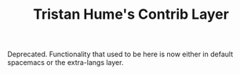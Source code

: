 #+TITLE: Tristan Hume's Contrib Layer

Deprecated. Functionality that used to be here is now either in default spacemacs
or the extra-langs layer.
